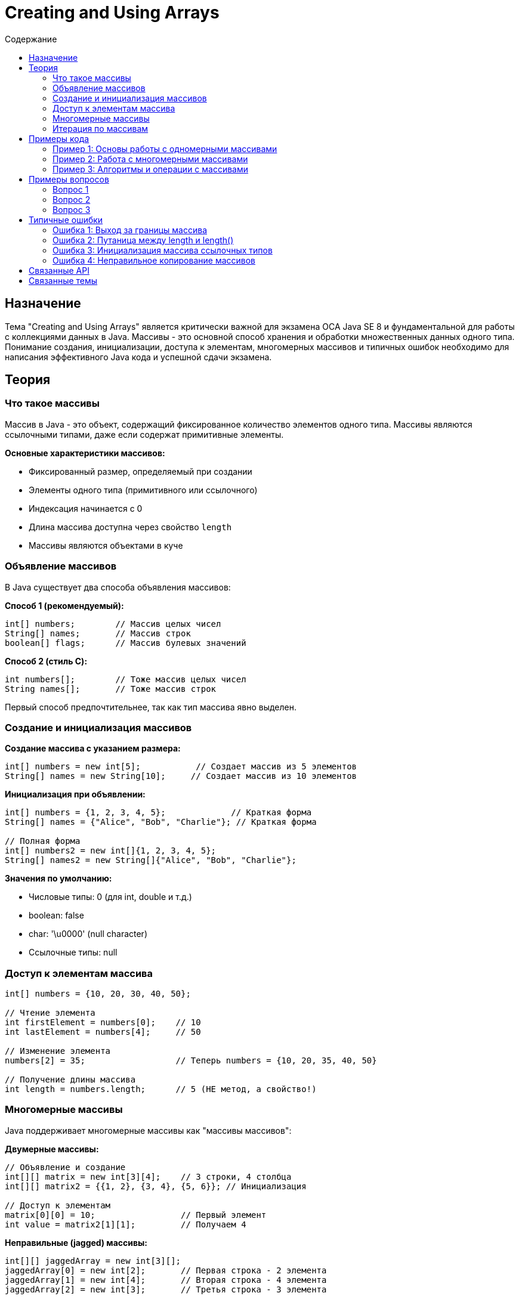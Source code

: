 = Creating and Using Arrays
:toc:
:toc-title: Содержание
:toclevels: 3

== Назначение

Тема "Creating and Using Arrays" является критически важной для экзамена OCA Java SE 8 и фундаментальной для работы с коллекциями данных в Java.
Массивы - это основной способ хранения и обработки множественных данных одного типа. Понимание создания, инициализации, доступа к элементам,
многомерных массивов и типичных ошибок необходимо для написания эффективного Java кода и успешной сдачи экзамена.

== Теория

=== Что такое массивы

Массив в Java - это объект, содержащий фиксированное количество элементов одного типа. Массивы являются ссылочными типами,
даже если содержат примитивные элементы.

**Основные характеристики массивов:**

* Фиксированный размер, определяемый при создании
* Элементы одного типа (примитивного или ссылочного)
* Индексация начинается с 0
* Длина массива доступна через свойство `length`
* Массивы являются объектами в куче

=== Объявление массивов

В Java существует два способа объявления массивов:

**Способ 1 (рекомендуемый):**
[source,java]
----
int[] numbers;        // Массив целых чисел
String[] names;       // Массив строк
boolean[] flags;      // Массив булевых значений
----

**Способ 2 (стиль C):**
[source,java]
----
int numbers[];        // Тоже массив целых чисел
String names[];       // Тоже массив строк
----

Первый способ предпочтительнее, так как тип массива явно выделен.

=== Создание и инициализация массивов

**Создание массива с указанием размера:**
[source,java]
----
int[] numbers = new int[5];           // Создает массив из 5 элементов
String[] names = new String[10];     // Создает массив из 10 элементов
----

**Инициализация при объявлении:**
[source,java]
----
int[] numbers = {1, 2, 3, 4, 5};             // Краткая форма
String[] names = {"Alice", "Bob", "Charlie"}; // Краткая форма

// Полная форма
int[] numbers2 = new int[]{1, 2, 3, 4, 5};
String[] names2 = new String[]{"Alice", "Bob", "Charlie"};
----

**Значения по умолчанию:**

* Числовые типы: 0 (для int, double и т.д.)
* boolean: false
* char: '\u0000' (null character)
* Ссылочные типы: null

=== Доступ к элементам массива

[source,java]
----
int[] numbers = {10, 20, 30, 40, 50};

// Чтение элемента
int firstElement = numbers[0];    // 10
int lastElement = numbers[4];     // 50

// Изменение элемента
numbers[2] = 35;                  // Теперь numbers = {10, 20, 35, 40, 50}

// Получение длины массива
int length = numbers.length;      // 5 (НЕ метод, а свойство!)
----

=== Многомерные массивы

Java поддерживает многомерные массивы как "массивы массивов":

**Двумерные массивы:**
[source,java]
----
// Объявление и создание
int[][] matrix = new int[3][4];    // 3 строки, 4 столбца
int[][] matrix2 = {{1, 2}, {3, 4}, {5, 6}}; // Инициализация

// Доступ к элементам
matrix[0][0] = 10;                 // Первый элемент
int value = matrix2[1][1];         // Получаем 4
----

**Неправильные (jagged) массивы:**
[source,java]
----
int[][] jaggedArray = new int[3][];
jaggedArray[0] = new int[2];       // Первая строка - 2 элемента
jaggedArray[1] = new int[4];       // Вторая строка - 4 элемента
jaggedArray[2] = new int[3];       // Третья строка - 3 элемента
----

=== Итерация по массивам

**Обычный цикл for:**
[source,java]
----
int[] numbers = {1, 2, 3, 4, 5};
for (int i = 0; i < numbers.length; i++) {
    System.out.println(numbers[i]);
}
----

**Расширенный цикл for (enhanced for, for-each):**
[source,java]
----
for (int number : numbers) {
    System.out.println(number);
}
----

== Примеры кода

=== Пример 1: Основы работы с одномерными массивами

Класс `BasicArrayDemo` демонстрирует основы создания и использования массивов:

[source,java]
----
// Будет создан отдельный файл BasicArrayDemo.java
----

**Ключевые аспекты:**

* Различные способы создания и инициализации массивов
* Доступ к элементам и изменение значений
* Использование свойства length
* Итерация различными способами

=== Пример 2: Работа с многомерными массивами

Класс `MultidimensionalArrayDemo` показывает работу с двумерными и трехмерными массивами:

[source,java]
----
// Будет создан отдельный файл MultidimensionalArrayDemo.java
----

**Ключевые аспекты:**

* Создание прямоугольных и неправильных массивов
* Навигация по многомерным структурам
* Практические применения (матрицы, таблицы)

=== Пример 3: Алгоритмы и операции с массивами

Класс `ArrayAlgorithmsDemo` демонстрирует типичные алгоритмы работы с массивами:

[source,java]
----
// Будет создан отдельный файл ArrayAlgorithmsDemo.java
----

**Ключевые аспекты:**

* Поиск элементов в массиве
* Сортировка массивов
* Копирование и сравнение массивов
* Использование Arrays класса

== Примеры вопросов

=== Вопрос 1
Что будет результатом выполнения следующего кода?

[source,java]
----
int[] arr = new int[3];
System.out.println(arr[0] + " " + arr.length);
----

* A) 0 3
* B) null 3 ❌ НЕВЕРНО
* C) 0 4 ❌ НЕВЕРНО
* D) Ошибка компиляции ❌ НЕВЕРНО

*Правильный ответ:* A

*Объяснение:* Элементы массива int инициализируются значением 0 по умолчанию. Свойство length возвращает размер массива (3).

=== Вопрос 2
Какой из следующих способов объявления массива является корректным?

* A) int[] arr = new int[]; ❌ НЕВЕРНО
* B) int[] arr = new int[5];
* C) int arr[] = new int[]; ❌ НЕВЕРНО
* D) int[] arr = new int[3.5]; ❌ НЕВЕРНО

*Правильный ответ:* B

*Объяснение:* При создании массива с оператором new необходимо указать размер массива. Размер должен быть целым числом.

=== Вопрос 3
Что произойдет при выполнении кода?

[source,java]
----
int[] arr = {1, 2, 3};
System.out.println(arr[3]);
----

* A) Выведет 0 ❌ НЕВЕРНО
* B) Выведет null ❌ НЕВЕРНО
* C) ArrayIndexOutOfBoundsException
* D) Ошибка компиляции ❌ НЕВЕРНО

*Правильный ответ:* C

*Объяснение:* Попытка доступа к элементу с индексом 3 в массиве размером 3 (индексы 0-2) приводит к исключению во время выполнения.

== Типичные ошибки

=== Ошибка 1: Выход за границы массива

**Проблема:** Попытка доступа к несуществующему индексу массива:
[source,java]
----
int[] arr = new int[5];
int value = arr[5]; // ОШИБКА! Индексы: 0-4
----

**Решение:** Всегда проверяйте границы или используйте условия:
[source,java]
----
int[] arr = new int[5];
if (index >= 0 && index < arr.length) {
    int value = arr[index]; // Безопасный доступ
}
----

=== Ошибка 2: Путаница между length и length()

**Проблема:** Попытка вызвать length() как метод:
[source,java]
----
int[] arr = new int[5];
int size = arr.length(); // ОШИБКА! length - это свойство, не метод
----

**Решение:** Используйте свойство length без скобок:
[source,java]
----
int[] arr = new int[5];
int size = arr.length; // ПРАВИЛЬНО
----

=== Ошибка 3: Инициализация массива ссылочных типов

**Проблема:** Предположение, что элементы массива ссылочных типов инициализированы:
[source,java]
----
String[] names = new String[3];
int length = names[0].length(); // NullPointerException!
----

**Решение:** Явно инициализируйте элементы:
[source,java]
----
String[] names = new String[3];
names[0] = "Alice"; // Инициализация
if (names[0] != null) {
    int length = names[0].length(); // Безопасно
}
----

=== Ошибка 4: Неправильное копирование массивов

**Проблема:** Копирование ссылки вместо содержимого:
[source,java]
----
int[] original = {1, 2, 3};
int[] copy = original; // Копирует ссылку, не массив!
copy[0] = 99;          // Изменяет и original[0]!
----

**Решение:** Используйте правильные методы копирования:
[source,java]
----
int[] original = {1, 2, 3};
int[] copy = Arrays.copyOf(original, original.length);
// или
int[] copy2 = original.clone();
----

== Связанные API

* **java.util.Arrays** - утилитарный класс для работы с массивами (sort, search, compare, copyOf)
* **System.arraycopy()** - быстрое копирование массивов
* **Arrays.toString()** - преобразование массива в строку для отладки
* **Arrays.equals()** - сравнение массивов на равенство содержимого
* **Arrays.fill()** - заполнение массива определенным значением
* **Arrays.binarySearch()** - бинарный поиск в отсортированном массиве

== Связанные темы

* xref:../java-basics/index.adoc[Java Basics]
* xref:../java-data-types/index.adoc[Working with Java Data Types]
* xref:../loops/index.adoc[Using Loop Constructs]
* xref:../operators/index.adoc[Using Operators and Decision Constructs]
* xref:../arraylist/index[Working with Java API - ArrayList]
